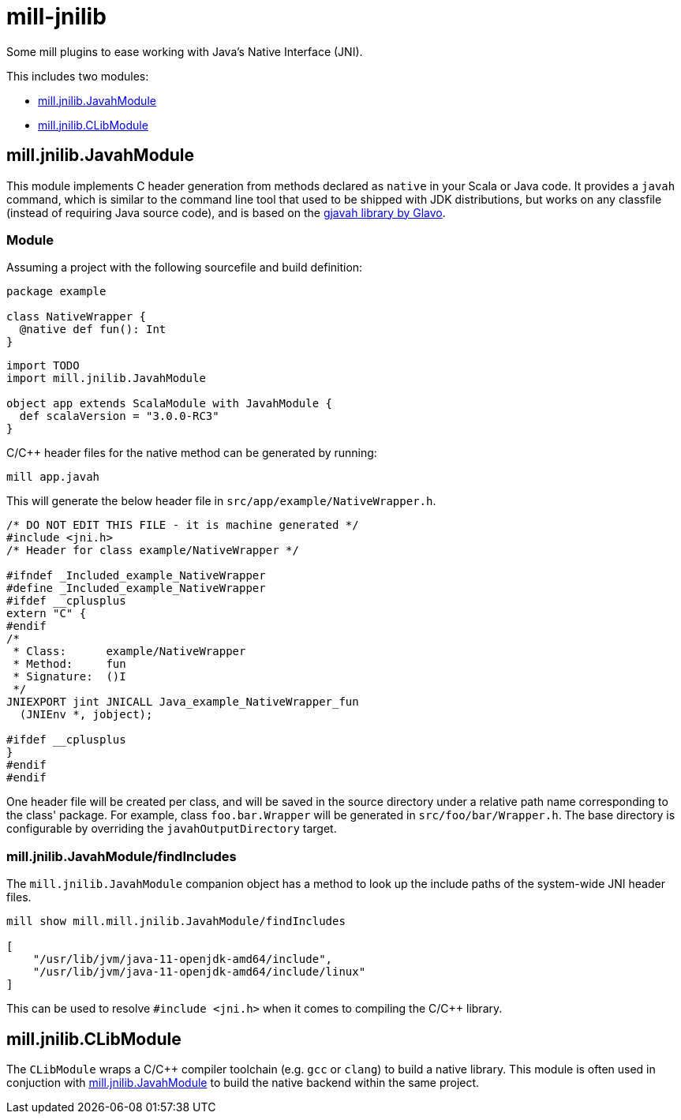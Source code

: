 # mill-jnilib

Some mill plugins to ease working with Java's Native Interface (JNI).

This includes two modules:

- <<mill.jnilib.JavahModule>>
- <<mill.jnilib.CLibModule>>

## mill.jnilib.JavahModule

This module implements C header generation from methods declared as `native` in
your Scala or Java code. It provides a `javah` command, which is similar to the
command line tool that used to be shipped with JDK distributions, but works on
any classfile (instead of requiring Java source code), and is based on the
link:https://github.com/Glavo/gjavah[gjavah library by Glavo].

### Module

Assuming a project with the following sourcefile and build definition:

```scala
package example

class NativeWrapper {
  @native def fun(): Int
}
```

```scala
import TODO
import mill.jnilib.JavahModule

object app extends ScalaModule with JavahModule {
  def scalaVersion = "3.0.0-RC3"
}
```

C/C++ header files for the native method can be generated by running:

```
mill app.javah
```

This will generate the below header file in `src/app/example/NativeWrapper.h`.

```c
/* DO NOT EDIT THIS FILE - it is machine generated */
#include <jni.h>
/* Header for class example/NativeWrapper */

#ifndef _Included_example_NativeWrapper
#define _Included_example_NativeWrapper
#ifdef __cplusplus
extern "C" {
#endif
/*
 * Class:      example/NativeWrapper
 * Method:     fun
 * Signature:  ()I
 */
JNIEXPORT jint JNICALL Java_example_NativeWrapper_fun
  (JNIEnv *, jobject);

#ifdef __cplusplus
}
#endif
#endif
```

One header file will be created per class, and will be saved in the source
directory under a relative path name corresponding to the class' package. For
example, class `foo.bar.Wrapper` will be generated in `src/foo/bar/Wrapper.h`.
The base directory is configurable by overriding the `javahOutputDirectory`
target.

### mill.jnilib.JavahModule/findIncludes

The `mill.jnilib.JavahModule` companion object has a method to look up the include
paths of the system-wide JNI header files.

```
mill show mill.mill.jnilib.JavahModule/findIncludes

[
    "/usr/lib/jvm/java-11-openjdk-amd64/include",
    "/usr/lib/jvm/java-11-openjdk-amd64/include/linux"
]
```

This can be used to resolve `#include <jni.h>` when it comes to compiling the
C/C++ library.

## mill.jnilib.CLibModule

The `CLibModule` wraps a C/C++ compiler toolchain (e.g. `gcc` or `clang`) to
build a native library. This module is often used in conjuction with
<<mill.jnilib.JavahModule>> to build the native backend within the same project.
